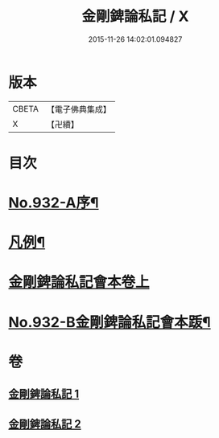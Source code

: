 #+TITLE: 金剛錍論私記 / X
#+DATE: 2015-11-26 14:02:01.094827
* 版本
 |     CBETA|【電子佛典集成】|
 |         X|【卍續】    |

* 目次
* [[file:KR6d0176_001.txt::001-0490a1][No.932-A序¶]]
* [[file:KR6d0176_001.txt::001-0490a16][凡例¶]]
* [[file:KR6d0176_001.txt::0490b17][金剛錍論私記會本卷上]]
* [[file:KR6d0176_002.txt::0505c6][No.932-B金剛錍論私記會本䟦¶]]
* 卷
** [[file:KR6d0176_001.txt][金剛錍論私記 1]]
** [[file:KR6d0176_002.txt][金剛錍論私記 2]]
